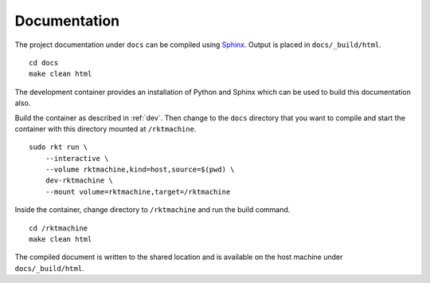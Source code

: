 .. _documentation:

Documentation
=============
The project documentation under ``docs`` can be compiled using Sphinx_. Output
is placed in ``docs/_build/html``.

.. _Sphinx: http://www.sphinx-doc.org

::

    cd docs
    make clean html

The development container provides an installation of Python and Sphinx which
can be used to build this documentation also.

Build the container as described in :ref:`dev`. Then change to the ``docs``
directory that you want to compile and start the container with this directory
mounted at ``/rktmachine``.

::

    sudo rkt run \
        --interactive \
        --volume rktmachine,kind=host,source=$(pwd) \
        dev-rktmachine \
        --mount volume=rktmachine,target=/rktmachine

Inside the container, change directory to ``/rktmachine`` and run the build
command.

::

    cd /rktmachine
    make clean html

The compiled document is written to the shared location and is available on the
host machine under ``docs/_build/html``.
